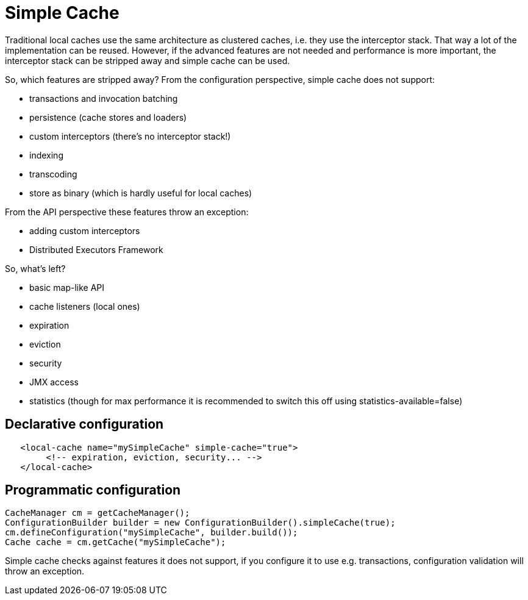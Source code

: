 [[simple_cache]]
= Simple Cache

Traditional local caches use the same architecture as clustered caches, i.e. they use the interceptor stack.
That way a lot of the implementation can be reused. However, if the advanced features
are not needed and performance is more important, the interceptor stack can be stripped
away and simple cache can be used.

So, which features are stripped away? From the configuration perspective, simple cache does not support:

* transactions and invocation batching
* persistence (cache stores and loaders)
* custom interceptors (there's no interceptor stack!)
* indexing
* transcoding
* store as binary (which is hardly useful for local caches)

From the API perspective these features throw an exception:

* adding custom interceptors
* Distributed Executors Framework

So, what's left?

* basic map-like API
* cache listeners (local ones)
* expiration
* eviction
* security
* JMX access
* statistics (though for max performance it is recommended to switch this off using statistics-available=false)

== Declarative configuration

[source,xml]
----
   <local-cache name="mySimpleCache" simple-cache="true">
        <!-- expiration, eviction, security... -->
   </local-cache>
----

== Programmatic configuration

[source,java]
----
CacheManager cm = getCacheManager();
ConfigurationBuilder builder = new ConfigurationBuilder().simpleCache(true);
cm.defineConfiguration("mySimpleCache", builder.build());
Cache cache = cm.getCache("mySimpleCache");
----

Simple cache checks against features it does not support, if you configure it to use e.g. transactions,
configuration validation will throw an exception.
